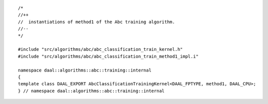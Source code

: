 .. Copyright contributors to the oneDAL project
..
.. Licensed under the Apache License, Version 2.0 (the "License");
.. you may not use this file except in compliance with the License.
.. You may obtain a copy of the License at
..
..     http://www.apache.org/licenses/LICENSE-2.0
..
.. Unless required by applicable law or agreed to in writing, software
.. distributed under the License is distributed on an "AS IS" BASIS,
.. WITHOUT WARRANTIES OR CONDITIONS OF ANY KIND, either express or implied.
.. See the License for the specific language governing permissions and
.. limitations under the License.

::

   /*
   //++
   //  instantiations of method1 of the Abc training algorithm.
   //--
   */

   #include "src/algorithms/abc/abc_classification_train_kernel.h"
   #include "src/algorithms/abc/abc_classification_train_method1_impl.i"

   namespace daal::algorithms::abc::training::internal
   {
   template class DAAL_EXPORT AbcClassificationTrainingKernel<DAAL_FPTYPE, method1, DAAL_CPU>;
   } // namespace daal::algorithms::abc::training::internal
